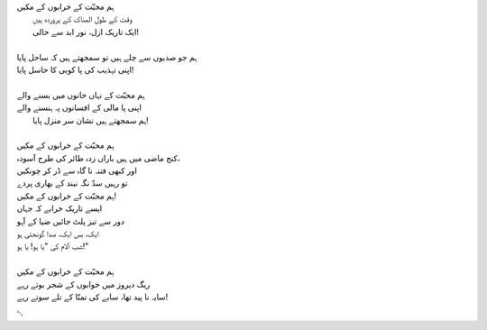 .. title: §20. ریگ دیروز
.. slug: itoohavesomedreams/poem_20
.. date: 2014-09-07 15:37:35 UTC
.. tags: poem itoohavesomedreams rashid
.. link: 
.. description: Urdu version of "Mere bhī haiñ kuchh ḳhvāb"
.. type: text



| ہم محبّت کے خرابوں کے مکیں
| 	وقت کے طول المناک کے پروردہ ہیں
| 	ایک تاریک ازل، نور ابد سے خالی!
| 
| ہم جو صدیوں سے چلے ہیں تو سمجھتے ہیں کہ ساحل پایا
| اپنی تہذیب کی پا کوبی کا حاسل پایا!
| 
| ہم محبّت کے نہاں خانوں میں بسنے والے
| اپنی پا مالی کے افسانوں پہ ہنسنے والے
| 	ہم سمجھتے ہیں نشان سر منزل پایا!
| 
| ہم محبّت کے خرابوں کے مکیں
| کنج ماضی میں ہیں باراں زدہ طائر کی طرح آسودہ،
| اور کبھی فتنہ نا گاہ سے ڈر کر چونکیں
| تو رہیں سدّ نگہ نیند کے بھاری پردے
| ہم محبّت کے خرابوں کے مکیں!
| ایسے تاریک خرابے کہ جہاں
| دور سے تیز پلٹ جائیں ضیا کے آہو
| ایک، بس ایک، صدا گونجتی ہو
| شب آلام کی "یا ہو! یا ہو!"
| 
| ہم محبّت کے خرابوں کے مکیں 
| ریگ دیروز میں خوابوں کے شجر بوتے رہے
| سایہ نا پید تھا، سایے کی تمنّا کے تلے سوتے رہے!

␃
